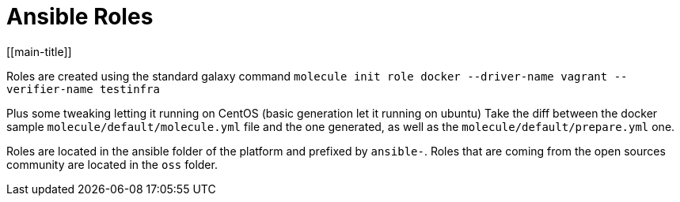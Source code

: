 = Ansible Roles
[[main-title]]

Roles are created using the standard galaxy command `molecule init role docker --driver-name vagrant --verifier-name testinfra`

Plus some tweaking letting it running on CentOS (basic generation let it running on ubuntu)
Take the diff between the docker sample `molecule/default/molecule.yml` file and the one generated, as well as the `molecule/default/prepare.yml` one.

Roles are located in the ansible folder of the platform and prefixed by `ansible-`.
Roles that are coming from the open sources community are located in the `oss` folder.